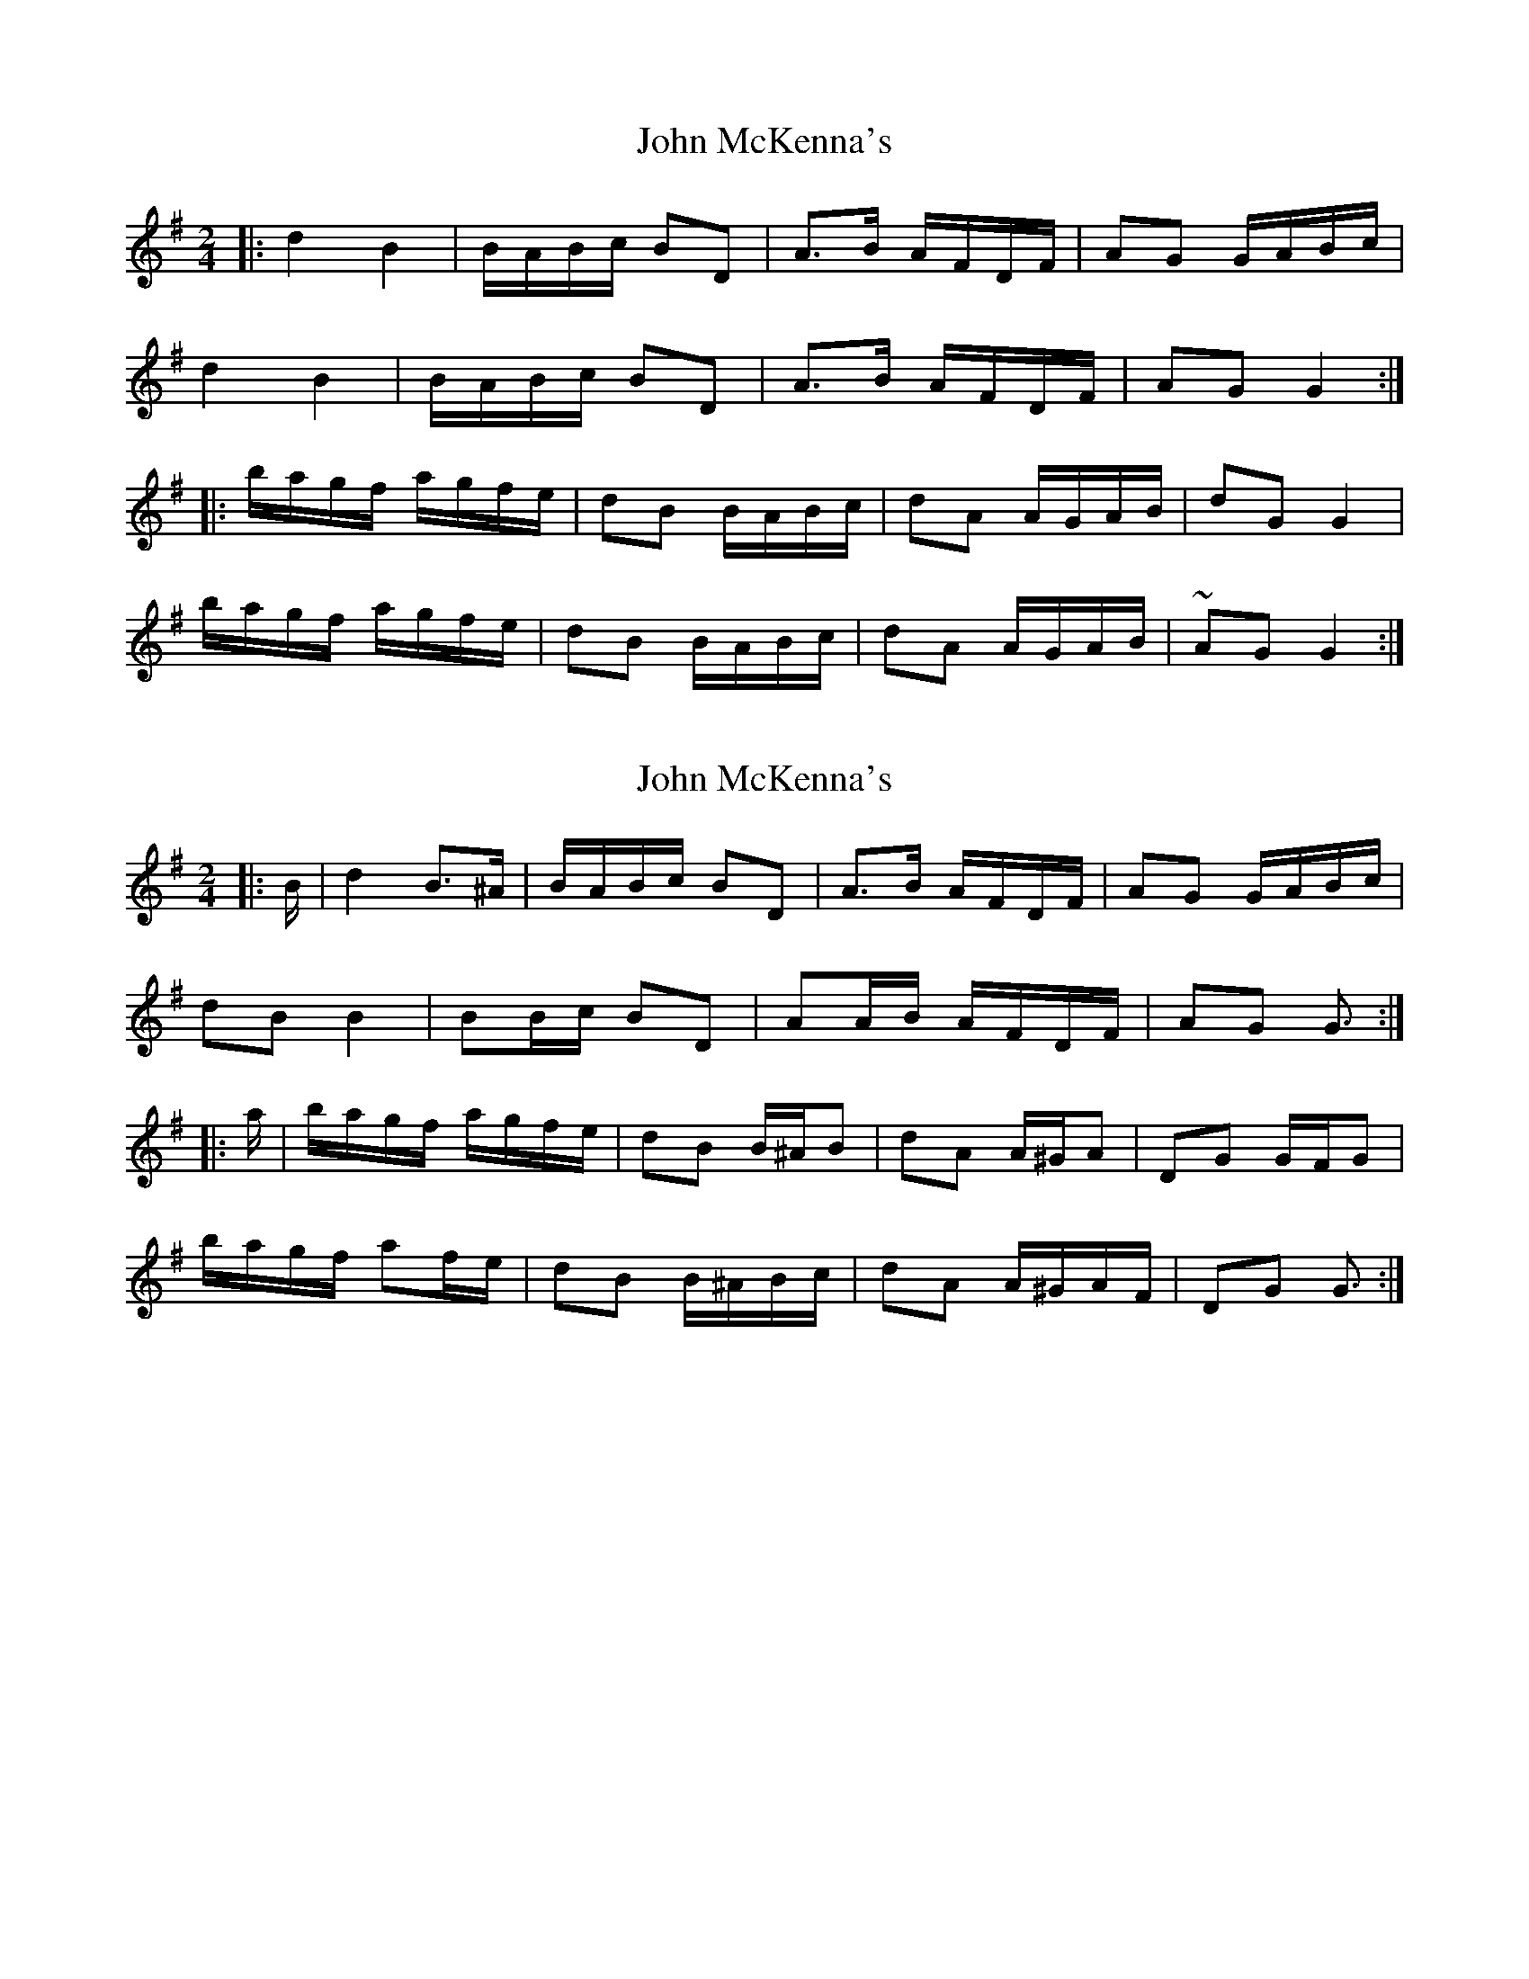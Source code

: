 X: 1
T: John McKenna's
Z: glauber
S: https://thesession.org/tunes/934#setting934
R: polka
M: 2/4
L: 1/8
K: Gmaj
|: d2 B2 | B/A/B/c/ BD | A>B A/F/D/F/ | AG G/A/B/c/ |
d2 B2 |B/A/B/c/ BD |A>B A/F/D/F/ | AG G2 :|
|: b/a/g/f/ a/g/f/e/ | dB B/A/B/c/ | dA A/G/A/B/ |dG G2 |
b/a/g/f/ a/g/f/e/ | dB B/A/B/c/ | dA A/G/A/B/ | ~AG G2 :|
X: 2
T: John McKenna's
Z: ceolachan
S: https://thesession.org/tunes/934#setting24465
R: polka
M: 2/4
L: 1/8
K: Gmaj
|: B/ |d2 B>^A | B/A/B/c/ BD | A>B A/F/D/F/ | AG G/A/B/c/ |
dB B2 |BB/c/ BD |AA/B/ A/F/D/F/ | AG G3/ :|
|: a/ |b/a/g/f/ a/g/f/e/ | dB B/^A/B | dA A/^G/A |DG G/F/G |
b/a/g/f/ af/e/ | dB B/^A/B/c/ | dA A/^G/A/F/ | DG G3/ :|
